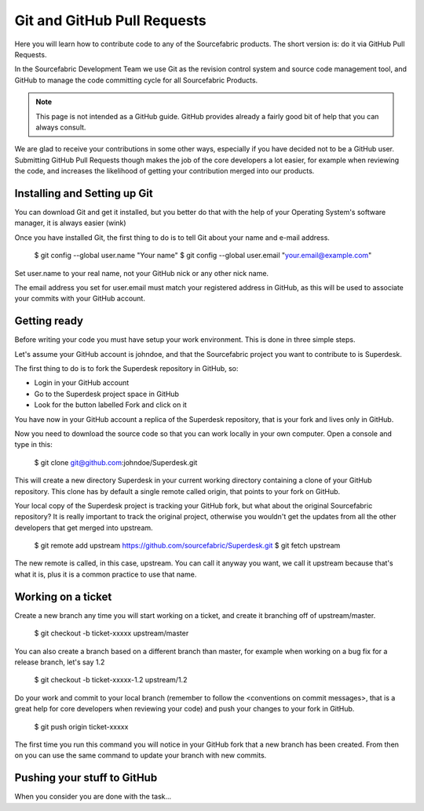 .. _git:

Git and GitHub Pull Requests
============================

Here you will learn how to contribute code to any of the Sourcefabric products.
The short version is: do it via GitHub Pull Requests.

In the Sourcefabric Development Team we use Git as the revision control system
and source code management tool, and GitHub to manage the code committing cycle
for all Sourcefabric Products.

.. note::
   This page is not intended as a GitHub guide. GitHub provides already a fairly
   good bit of help that you can always consult.

We are glad to receive your contributions in some other ways, especially if you
have decided not to be a GitHub user. Submitting GitHub Pull Requests though
makes the job of the core developers a lot easier, for example when reviewing
the code, and increases the likelihood of getting your contribution merged into
our products.

Installing and Setting up Git
-----------------------------

You can download Git and get it installed, but you better do that with the help
of your Operating System's software manager, it is always easier (wink)

Once you have installed Git, the first thing to do is to tell Git about your
name and e-mail address.

    $ git config --global user.name "Your name"
    $ git config --global user.email "your.email@example.com"

Set user.name to your real name, not your GitHub nick or any other nick name.

The email address you set for user.email must match your registered address in
GitHub, as this will be used to associate your commits with your GitHub account.

Getting ready
-------------

Before writing your code you must have setup your work environment. This is done
in three simple steps.

Let's assume your GitHub account is johndoe, and that the Sourcefabric project
you want to contribute to is Superdesk.

The first thing to do is to fork the Superdesk repository in GitHub, so:

- Login in your GitHub account
- Go to the Superdesk project space in GitHub
- Look for the button labelled Fork and click on it

You have now in your GitHub account a replica of the Superdesk repository, that
is your fork and lives only in GitHub.

Now you need to download the source code so that you can work locally in your
own computer. Open a console and type in this:

    $ git clone git@github.com:johndoe/Superdesk.git

This will create a new directory Superdesk in your current working directory
containing a clone of your GitHub repository. This clone has by default a single
remote called origin, that points to your fork on GitHub.

Your local copy of the Superdesk project is tracking your GitHub fork, but what
about the original Sourcefabric repository? It is really important to track the
original project, otherwise you wouldn't get the updates from all the other
developers that get merged into upstream.

    $ git remote add upstream https://github.com/sourcefabric/Superdesk.git
    $ git fetch upstream

The new remote is called, in this case, upstream. You can call it anyway you
want, we call it upstream because that's what it is, plus it is a common
practice to use that name.

Working on a ticket
-------------------

Create a new branch any time you will start working on a ticket, and create it
branching off of upstream/master.

    $ git checkout -b ticket-xxxxx upstream/master

You can also create a branch based on a different branch than master, for
example when working on a bug fix for a release branch, let's say 1.2

    $ git checkout -b ticket-xxxxx-1.2 upstream/1.2

Do your work and commit to your local branch (remember to follow the
<conventions on commit messages>, that is a great help for core developers when
reviewing your code) and push your changes to your fork in GitHub.

    $ git push origin ticket-xxxxx

The first time you run this command you will notice in your GitHub fork that a
new branch has been created. From then on you can use the same command to
update your branch with new commits.

Pushing your stuff to GitHub
----------------------------

When you consider you are done with the task...

